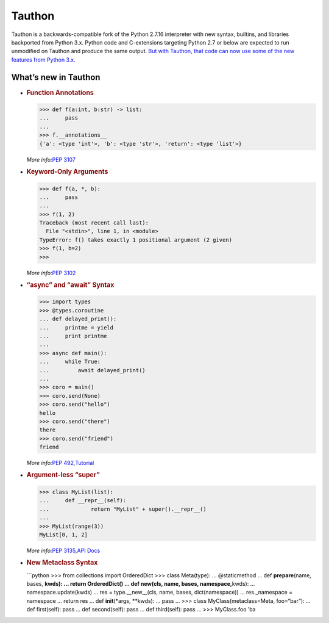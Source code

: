 Tauthon
=======

Tauthon is a backwards-compatible fork of the Python 2.7.16 interpreter
with new syntax, builtins, and libraries backported from Python 3.x.
Python code and C-extensions targeting Python 2.7 or below are expected
to run unmodified on Tauthon and produce the same output. `But with
Tauthon, that code can now use some of the new features from Python
3.x.`_

What’s new in Tauthon
---------------------

-  .. rubric:: Function Annotations
      :name: function-annotations

   .. code:: python

      >>> def f(a:int, b:str) -> list:
      ...     pass
      ...
      >>> f.__annotations__
      {'a': <type 'int'>, 'b': <type 'str'>, 'return': <type 'list'>}

   *More info:*\ `PEP 3107`_

-  .. rubric:: Keyword-Only Arguments
      :name: keyword-only-arguments

   .. code:: python

      >>> def f(a, *, b):
      ...     pass
      ...
      >>> f(1, 2)
      Traceback (most recent call last):
        File "<stdin>", line 1, in <module>
      TypeError: f() takes exactly 1 positional argument (2 given)
      >>> f(1, b=2)
      >>>

   *More info:*\ `PEP 3102`_

-  .. rubric:: “async” and “await” Syntax
      :name: async-and-await-syntax

   .. code:: python

      >>> import types
      >>> @types.coroutine
      ... def delayed_print():
      ...     printme = yield
      ...     print printme
      ...
      >>> async def main():
      ...     while True:
      ...         await delayed_print()
      ...
      >>> coro = main()
      >>> coro.send(None)
      >>> coro.send("hello")
      hello
      >>> coro.send("there")
      there
      >>> coro.send("friend")
      friend

   *More info:*\ `PEP 492`_\ *,*\ `Tutorial`_

-  .. rubric:: Argument-less “super”
      :name: argument-less-super

   .. code:: python

      >>> class MyList(list):
      ...     def __repr__(self):
      ...             return "MyList" + super().__repr__()
      ...
      >>> MyList(range(3))
      MyList[0, 1, 2]

   *More info:*\ `PEP 3135`_\ *,*\ `API Docs`_

-  .. rubric:: New Metaclass Syntax
      :name: new-metaclass-syntax

   \```python >>> from collections import OrderedDict >>> class
   Meta(type): … @staticmethod … def **prepare**\ (name, bases, **kwds):
   … return OrderedDict() … def new\ (cls, name, bases,
   namespace,**\ kwds): … namespace.update(kwds) … res =
   type.__new__(cls, name, bases, dict(namespace)) … res._namespace =
   namespace … return res … def **init**\ (*args, \**kwds): … pass … >>>
   class MyClass(metaclass=Meta, foo=“bar”): … def first(self): pass …
   def second(self): pass … def third(self): pass … >>> MyClass.foo ’ba

.. _But with Tauthon, that code can now use some of the new features from Python 3.x.: https://www.naftaliharris.com/blog/why-making-python-2.8/
.. _PEP 3107: https://www.python.org/dev/peps/pep-3107/
.. _PEP 3102: https://www.python.org/dev/peps/pep-3102/
.. _PEP 492: https://www.python.org/dev/peps/pep-0492/
.. _Tutorial: http://www.snarky.ca/how-the-heck-does-async-await-work-in-python-3-5
.. _PEP 3135: https://www.python.org/dev/peps/pep-3135/
.. _API Docs: https://docs.python.org/3/library/functions.html#super

